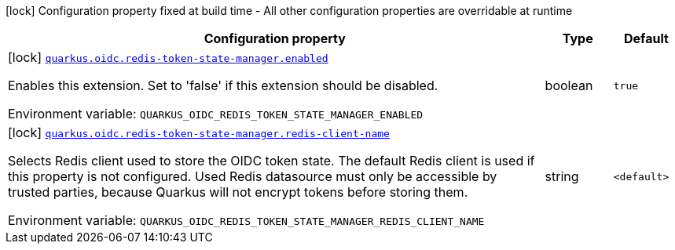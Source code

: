 [.configuration-legend]
icon:lock[title=Fixed at build time] Configuration property fixed at build time - All other configuration properties are overridable at runtime
[.configuration-reference.searchable, cols="80,.^10,.^10"]
|===

h|[.header-title]##Configuration property##
h|Type
h|Default

a|icon:lock[title=Fixed at build time] [[quarkus-oidc-redis-token-state-manager_quarkus-oidc-redis-token-state-manager-enabled]] [.property-path]##link:#quarkus-oidc-redis-token-state-manager_quarkus-oidc-redis-token-state-manager-enabled[`quarkus.oidc.redis-token-state-manager.enabled`]##
ifdef::add-copy-button-to-config-props[]
config_property_copy_button:+++quarkus.oidc.redis-token-state-manager.enabled+++[]
endif::add-copy-button-to-config-props[]


[.description]
--
Enables this extension. Set to 'false' if this extension should be disabled.


ifdef::add-copy-button-to-env-var[]
Environment variable: env_var_with_copy_button:+++QUARKUS_OIDC_REDIS_TOKEN_STATE_MANAGER_ENABLED+++[]
endif::add-copy-button-to-env-var[]
ifndef::add-copy-button-to-env-var[]
Environment variable: `+++QUARKUS_OIDC_REDIS_TOKEN_STATE_MANAGER_ENABLED+++`
endif::add-copy-button-to-env-var[]
--
|boolean
|`true`

a|icon:lock[title=Fixed at build time] [[quarkus-oidc-redis-token-state-manager_quarkus-oidc-redis-token-state-manager-redis-client-name]] [.property-path]##link:#quarkus-oidc-redis-token-state-manager_quarkus-oidc-redis-token-state-manager-redis-client-name[`quarkus.oidc.redis-token-state-manager.redis-client-name`]##
ifdef::add-copy-button-to-config-props[]
config_property_copy_button:+++quarkus.oidc.redis-token-state-manager.redis-client-name+++[]
endif::add-copy-button-to-config-props[]


[.description]
--
Selects Redis client used to store the OIDC token state. The default Redis client is used if this property is not configured. Used Redis datasource must only be accessible by trusted parties, because Quarkus will not encrypt tokens before storing them.


ifdef::add-copy-button-to-env-var[]
Environment variable: env_var_with_copy_button:+++QUARKUS_OIDC_REDIS_TOKEN_STATE_MANAGER_REDIS_CLIENT_NAME+++[]
endif::add-copy-button-to-env-var[]
ifndef::add-copy-button-to-env-var[]
Environment variable: `+++QUARKUS_OIDC_REDIS_TOKEN_STATE_MANAGER_REDIS_CLIENT_NAME+++`
endif::add-copy-button-to-env-var[]
--
|string
|`<default>`

|===

